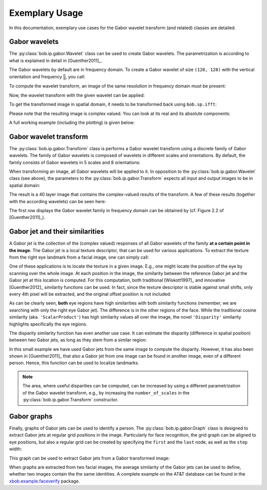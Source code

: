 .. vim: set fileencoding=utf-8 :
.. Manuel Guenther <manuek.guether@idiap.ch>
.. Fri Jun 13 09:53:03 CEST 2014

=================
 Exemplary Usage
=================

.. testsetup:: *

  from __future__ import print_function
  import numpy
  import math
  import bob.sp
  import bob.io.base
  import bob.io.image
  import bob.io.base.test_utils
  import bob.ip.color
  import bob.ip.gabor


In this documentation, exemplary use cases for the Gabor wavelet transform (and related) classes are detailed.


Gabor wavelets
--------------

The :py:class:`bob.ip.gabor.Wavelet` class can be used to create Gabor wavelets.
The parametrization is according to what is explained in detail in [Guenther2011]_.

The Gabor wavelets by default are in frequency domain.
To create a Gabor wavelet of size ``(128, 128)`` with the vertical orientation and frequency :math:`\frac{\pi}{8}`, you call:

.. doctest::

   >>> wavelet = bob.ip.gabor.Wavelet(resolution = (128, 128), frequency = (math.pi/2, 0))

To compute the wavelet transform, an image of the same resolution in frequency domain must be present:

.. doctest::

   >>> test_image = numpy.zeros((128,128), numpy.uint8)
   >>> test_image[32:96, 32:96] = 255
   >>> freq_image = bob.sp.fft(test_image.astype(numpy.complex128))

Now, the wavelet transform with the given wavelet can be applied:

.. doctest::

   >>> transformed_freq_image = wavelet.transform(freq_image)

To get the transformed image in spatial domain, it needs to be transformed back using ``bob.sp.ifft``:

.. doctest::

   >>> transformed_image = bob.sp.ifft(transformed_freq_image)

Please note that the resulting image is complex valued.
You can look at its real and its absolute components:

.. doctest::

   >>> real_image = numpy.real(transformed_image)
   >>> abs_image = numpy.abs(transformed_image)

A full working example (including the plotting) is given below:

.. plot:: plot/wavelet.py
   :include-source: True


Gabor wavelet transform
-----------------------

The :py:class:`bob.ip.gabor.Transform` class is performs a Gabor wavelet transform using a discrete family of Gabor wavelets.
The family of Gabor wavelets is composed of wavelets in different scales and orientations.
By default, the family consists of Gabor wavelets in 5 scales and 8 orientations:

.. doctest::

   >>> gwt = bob.ip.gabor.Transform()
   >>> gwt.number_of_scales
   5
   >>> gwt.number_of_directions
   8
   >>> gwt.number_of_wavelets
   40

When transforming an image, all Gabor wavelets will be applied to it.
In opposition to the :py:class:`bob.ip.gabor.Wavelet` class (see above), the parameters to the :py:class:`bob.ip.gabor.Transform` expects all input and output images to be in spatial domain:

.. doctest::

   >>> trafo_image = gwt.transform(test_image)
   >>> trafo_image.shape
   (40, 128, 128)
   >>> trafo_image.dtype
   dtype('complex128')

The result is a 40 layer image that contains the complex-valued results of the transform.
A few of these results (together with the according wavelets) can be seen here:

.. plot:: plot/transform.py
   :include-source: True

The first row displays the Gabor wavelet family in frequency domain can be obtained by (cf. Figure 2.2 of [Guenther2011]_).


Gabor jet and their similarities
--------------------------------

A Gabor jet is the collection of the (complex valued) responses of all Gabor wavelets of the family **at a certain point in the image**.
The Gabor jet is a local texture descriptor, that can be used for various applications.
To extract the texture from the right eye landmark from a facial image, one can simply call:

.. doctest::

  >>> image = bob.ip.color.rgb_to_gray(bob.io.base.load(bob.io.base.test_utils.datafile("testimage.jpg", 'bob.ip.gabor')))
  >>> gwt = bob.ip.gabor.Transform()
  >>> trafo_image = gwt(image)
  >>> eye_jet = bob.ip.gabor.Jet(trafo_image, (177, 131))
  >>> eye_jet.length
  40

One of these applications is to locate the texture in a given image.
E.g., one might locate the position of the eye by scanning over the whole image.
At each position in the image, the similarity between the reference Gabor jet and the Gabor jet at this location is computed.
For this computation, both traditional [Wiskott1997]_ and innovative [Guenther2012]_ similarity functions can be used.
In fact, since the texture descriptor is stable against small shifts, only every 4th pixel will be extracted, and the original offset position is not included:

.. plot:: plot/similarity.py
   :include-source: True

As can be clearly seen, **both** eye regions have high similarities with both similarity functions (remember, we are searching with only the right eye Gabor jet).
The difference is in the other regions of the face.
While the traditional cosine similarity (aka. ``'ScalarProduct'``) has high similarity values all over the image, the novel ``'Disparity'`` similarity highlights specifically the eye regions.

The disparity similarity function has even another use case.
It can estimate the disparity (difference in spatial position) between two Gabor jets, as long as they stem from a similar region:

.. doctest::

   >>> disp_sim = bob.ip.gabor.Similarity("Disparity", gwt)
   >>> pos = (231, 173)
   >>> dist = (5, 6)
   >>> jet1 = bob.ip.gabor.Jet(trafo_image, pos)
   >>> jet2 = bob.ip.gabor.Jet(trafo_image, (pos[0] - dist[0], pos[1] - dist[1]))
   >>> print ("%1.3f, %1.3f" % tuple(disp_sim.disparity(jet1, jet2)))
   4.816, 5.683

In this small example we have used Gabor jets from the same image to compute the disparity.
However, it has also been shown in [Guenther2011]_ that also a Gabor jet from one image can be found in another image, even of a different person.
Hence, this function can be used to localize landmarks.

.. note::
  The area, where useful disparities can be computed, can be increased by using a different parametrization of the Gabor wavelet transform, e.g., by increasing the ``number_of_scales`` in the :py:class:`bob.ip.gabor.Transform` constructor.


Gabor graphs
------------

Finally, graphs of Gabor jets can be used to identify a person.
The :py:class:`bob.ip.gabor.Graph` class is designed to extract Gabor jets at regular grid positions in the image.
Particularly for face recognition, the grid graph can be aligned to eye positions, but also a regular grid can be created by specifying the ``first`` and the ``last`` node, as well as the ``step`` width:

.. doctest::

   >>> graph = bob.ip.gabor.Graph(first=(100,100), last=(image.shape[0]-100, image.shape[1]-100), step = (20, 20))
   >>> graph.number_of_nodes
   136
   >>> graph.nodes[0]
   (100, 100)
   >>> graph.nodes[135]
   (420, 240)

This graph can be used to extract Gabor jets from a Gabor transformed image:

.. doctest::

   >>> jets = graph.extract(trafo_image)
   >>> len(jets)
   136

When graphs are extracted from two facial images, the average similarity of the Gabor jets can be used to define, whether two images contain the the same identities.
A complete example on the AT&T database can be found in the `xbob.example.faceverify <http://pypi.python.org/pypi/xbob.example.faceverify>`_ package.

.. todo::
   Adapt http://pypi.python.org/pypi/xbob.example.faceverify so that it actually uses the :py:mod:`bob.ip.gabor` package.


